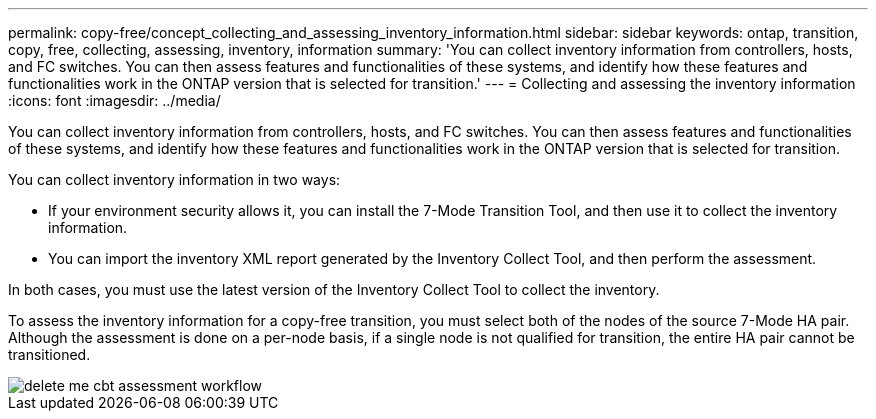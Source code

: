---
permalink: copy-free/concept_collecting_and_assessing_inventory_information.html
sidebar: sidebar
keywords: ontap, transition, copy, free, collecting, assessing, inventory, information
summary: 'You can collect inventory information from controllers, hosts, and FC switches. You can then assess features and functionalities of these systems, and identify how these features and functionalities work in the ONTAP version that is selected for transition.'
---
= Collecting and assessing the inventory information
:icons: font
:imagesdir: ../media/

[.lead]
You can collect inventory information from controllers, hosts, and FC switches. You can then assess features and functionalities of these systems, and identify how these features and functionalities work in the ONTAP version that is selected for transition.

You can collect inventory information in two ways:

* If your environment security allows it, you can install the 7-Mode Transition Tool, and then use it to collect the inventory information.
* You can import the inventory XML report generated by the Inventory Collect Tool, and then perform the assessment.

In both cases, you must use the latest version of the Inventory Collect Tool to collect the inventory.

To assess the inventory information for a copy-free transition, you must select both of the nodes of the source 7-Mode HA pair. Although the assessment is done on a per-node basis, if a single node is not qualified for transition, the entire HA pair cannot be transitioned.

image::../media/delete_me_cbt_assessment_workflow.gif[]
//mairead 7mtt 3.5.0 updates BURT ID 1484474 
